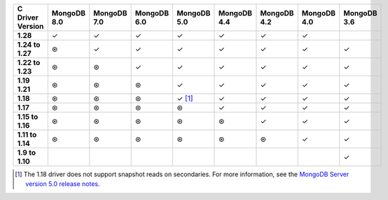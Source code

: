 .. sharedinclude:: dbx/compatibility-table-legend.rst

.. list-table::
   :header-rows: 1
   :stub-columns: 1
   :class: compatibility-large

   * - C Driver Version
     - MongoDB 8.0
     - MongoDB 7.0
     - MongoDB 6.0
     - MongoDB 5.0
     - MongoDB 4.4
     - MongoDB 4.2
     - MongoDB 4.0
     - MongoDB 3.6
   
   * - 1.28
     - ✓
     - ✓
     - ✓
     - ✓
     - ✓
     - ✓
     - ✓
     - 
   
   * - 1.24 to 1.27
     - ⊛
     - ✓
     - ✓
     - ✓
     - ✓
     - ✓
     - ✓
     - ✓
   
   * - 1.22 to 1.23
     - ⊛
     - ⊛
     - ✓
     - ✓
     - ✓
     - ✓
     - ✓
     - ✓
   
   * - 1.19 1.21
     - ⊛
     - ⊛
     - ⊛
     - ✓
     - ✓
     - ✓
     - ✓
     - ✓
   
   * - 1.18
     - ⊛
     - ⊛
     - ⊛
     - ✓ [#c-1.18-driver-support]_
     - ✓
     - ✓
     - ✓
     - ✓
  
   * - 1.17
     - ⊛
     - ⊛
     - ⊛
     - ⊛
     - ✓
     - ✓
     - ✓
     - ✓
  
   * - 1.15 to 1.16
     - ⊛
     - ⊛
     - ⊛
     - ⊛
     - ⊛
     - ✓
     - ✓
     - ✓
  
   * - 1.11 to 1.14
     - ⊛
     - ⊛
     - ⊛
     - ⊛
     - ⊛
     - ⊛
     - ✓
     - ✓
 
   * - 1.9 to 1.10
     -
     -
     -
     -
     -
     -
     -
     - ✓

.. [#c-1.18-driver-support] The 1.18 driver does not support snapshot reads
   on secondaries. For more information, see the
   `MongoDB Server version 5.0 release notes <https://www.mongodb.com/docs/v5.0/release-notes/5.0/#snapshots>`__.
